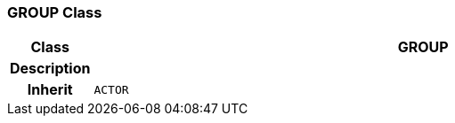 === GROUP Class

[cols="^1,3,5"]
|===
h|*Class*
2+^h|*GROUP*

h|*Description*
2+a|

h|*Inherit*
2+|`ACTOR`

|===
